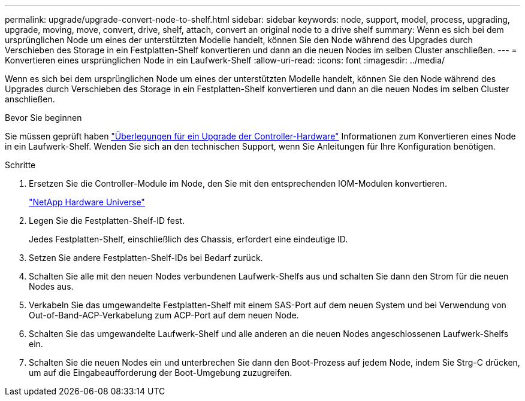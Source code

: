 ---
permalink: upgrade/upgrade-convert-node-to-shelf.html 
sidebar: sidebar 
keywords: node, support, model, process, upgrading, upgrade, moving, move, convert, drive, shelf, attach, convert an original node to a drive shelf 
summary: Wenn es sich bei dem ursprünglichen Node um eines der unterstützten Modelle handelt, können Sie den Node während des Upgrades durch Verschieben des Storage in ein Festplatten-Shelf konvertieren und dann an die neuen Nodes im selben Cluster anschließen. 
---
= Konvertieren eines ursprünglichen Node in ein Laufwerk-Shelf
:allow-uri-read: 
:icons: font
:imagesdir: ../media/


[role="lead"]
Wenn es sich bei dem ursprünglichen Node um eines der unterstützten Modelle handelt, können Sie den Node während des Upgrades durch Verschieben des Storage in ein Festplatten-Shelf konvertieren und dann an die neuen Nodes im selben Cluster anschließen.

.Bevor Sie beginnen
Sie müssen geprüft haben link:upgrade-considerations.html["Überlegungen für ein Upgrade der Controller-Hardware"] Informationen zum Konvertieren eines Node in ein Laufwerk-Shelf. Wenden Sie sich an den technischen Support, wenn Sie Anleitungen für Ihre Konfiguration benötigen.

.Schritte
. Ersetzen Sie die Controller-Module im Node, den Sie mit den entsprechenden IOM-Modulen konvertieren.
+
https://hwu.netapp.com["NetApp Hardware Universe"^]

. Legen Sie die Festplatten-Shelf-ID fest.
+
Jedes Festplatten-Shelf, einschließlich des Chassis, erfordert eine eindeutige ID.

. Setzen Sie andere Festplatten-Shelf-IDs bei Bedarf zurück.
. Schalten Sie alle mit den neuen Nodes verbundenen Laufwerk-Shelfs aus und schalten Sie dann den Strom für die neuen Nodes aus.
. Verkabeln Sie das umgewandelte Festplatten-Shelf mit einem SAS-Port auf dem neuen System und bei Verwendung von Out-of-Band-ACP-Verkabelung zum ACP-Port auf dem neuen Node.
. Schalten Sie das umgewandelte Laufwerk-Shelf und alle anderen an die neuen Nodes angeschlossenen Laufwerk-Shelfs ein.
. Schalten Sie die neuen Nodes ein und unterbrechen Sie dann den Boot-Prozess auf jedem Node, indem Sie Strg-C drücken, um auf die Eingabeaufforderung der Boot-Umgebung zuzugreifen.

